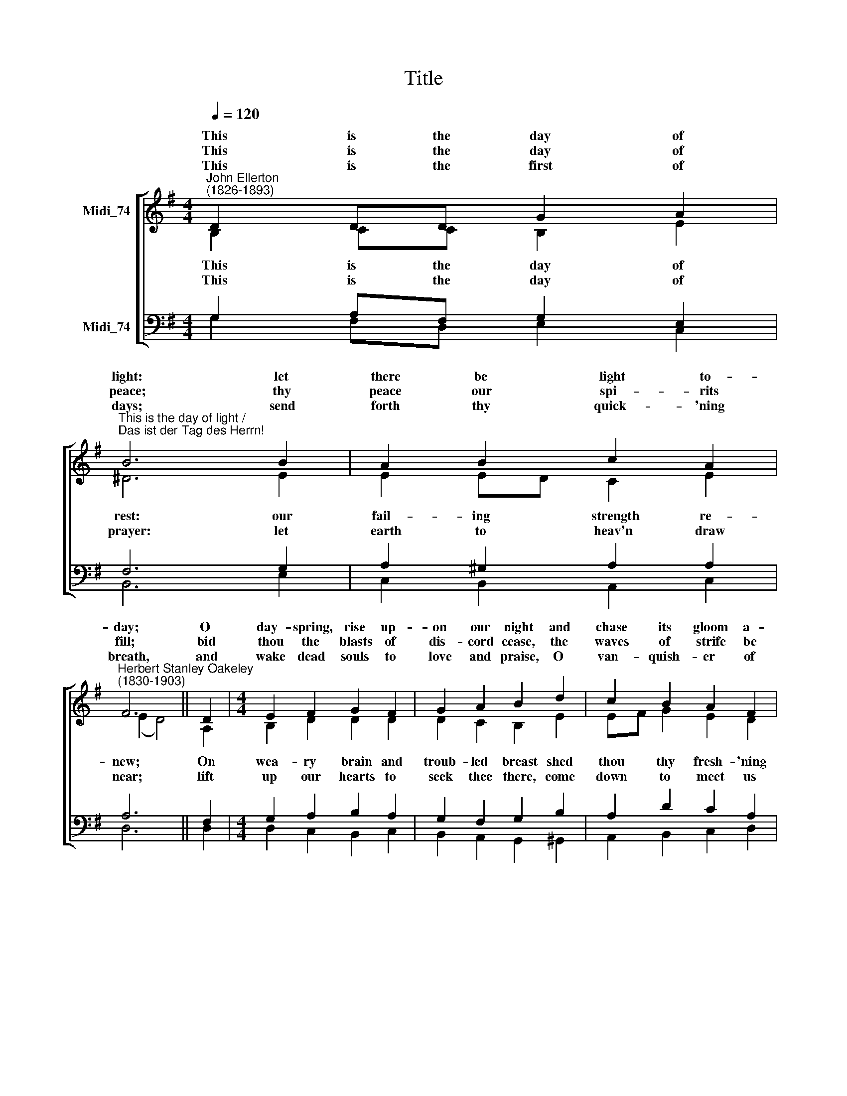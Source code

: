 X:1
T:Title
%%score [ ( 1 2 ) ( 3 4 ) ]
L:1/8
Q:1/4=120
M:4/4
K:C
V:1 treble nm="Midi_74"
V:2 treble 
V:3 bass nm="Midi_74"
V:4 bass 
V:1
[K:G]"^John Ellerton\n(1826-1893)" D2 DD G2 A2 | %1
w: This is the day of|
w: |
w: This is the day of|
w: |
w: This is the first of|
"^This is the day of light /""^Das ist der Tag des Herrn!" B6 B2 | A2 B2 c2 A2 | %3
w: light: let|there be light to-|
w: ||
w: peace; thy|peace our spi- rits|
w: ||
w: days; send|forth thy quick- 'ning|
"^Herbert Stanley Oakeley\n(1830-1903)" F6 || D2 |[M:4/4] E2 F2 G2 F2 | G2 A2 B2 d2 | c2 B2 A2 F2 | %8
w: day;|O|day- spring, rise up-|on our night and|chase its gloom a-|
w: |||||
w: fill;|bid|thou the blasts of|dis- cord cease, the|waves of strife be|
w: |||||
w: breath,|and|wake dead souls to|love and praise, O|van- quish- er of|
 G8 |[M:2/2] D2 DD G2 A2 | B6 B2 | A2 B2 c2 A2 | F6 || D2 |[M:4/4] E2 F2 G2 F2 | G2 A2 B2 d2 | %16
w: way.|Das ist der Tag des|Herrn! Lass|leuch- ten uns dein|Licht.|Du|Quell des Tags, durch-|dring die Nacht, ver-|
w: ||||||||
w: still.|Das ist der Tag des|Herrn! Dein|Frie- de uns er-|füll.|Lass|schwei- gen al- ler|Zwie- tracht Lärm, des|
w: ||||||||
w: death!|Das ist der Tag des|Herrn! Hauch|dei- nen Geist uns|ein,|weck|To- te auf zu|dei- nem Lob, du,|
 c2 B2 A2 F2 | G8 |] %18
w: treib die Fin- ster-|nis.|
w: ||
w: Strei- tes Wo- gen|still.|
w: ||
w: der den Tod be-|siegt.|
V:2
[K:G] B,2 CC B,2 E2 | ^D6 E2 | E2 ED C2 E2 | (E2 D4) || A,2 |[M:4/4] B,2 D2 D2 D2 | D2 C2 B,2 E2 | %7
w: |||||||
w: This is the day of|rest: our|fail- ing * strength re-|new; *|On|wea- ry brain and|troub- led breast shed|
w: |||||||
w: This is the day of|prayer: let|earth to * heav'n draw|near; *|lift|up our hearts to|seek thee there, come|
 EF G2 E2 D2 | D8 |[M:2/2] B,2 CC B,2 E2 | ^D6 E2 | E2 ED C2 E2 | (E2 D4) || A,2 | %14
w: |||||||
w: thou * thy fresh- 'ning|dew.|Das ist der Tag des|Herrn! Gib|du uns * neu- e|Kraft, *|er-|
w: |||||||
w: down * to meet us|here.|Das ist der Tag des|Herrn! Söhn|Erd und * Him- mel|aus. *|Er-|
[M:4/4] B,2 D2 D2 D2 | D2 C2 B,2 E2 | EF G2 E2 D2 | D8 |] %18
w: ||||
w: qui- cke das be-|lad- ne Herz mit|dei- * ner Gna- de|Tau.|
w: ||||
w: heb die Her- zen|hin zu dir, neig|uns * dein An- ge-|sicht.|
V:3
[K:G] G,2 A,F, G,2 E,2 | F,6 G,2 | A,2 ^G,2 A,2 A,2 | A,6 || F,2 |[M:4/4] G,2 A,2 B,2 A,2 | %6
 G,2 F,2 G,2 B,2 | A,2 D2 C2 A,2 | B,8 |[M:2/2] G,2 A,F, G,2 E,2 | F,6 G,2 | A,2 ^G,2 A,2 A,2 | %12
 A,6 || F,2 | %14
[M:4/4]"^This edition produced by Andrew Sims, 2019. \nThe rights to the German translation are held by the Benediktinerabtei St. Matthias, Trier, \nwhich has given permission for the translation to be used freely for non-commercial purposes." G,2 A,2 B,2 A,2 | %15
 G,2 F,2 G,2 B,2 | A,2 D2 C2 A,2 | B,8 |] %18
V:4
[K:G] G,2 F,D, E,2 C,2 | B,,6 E,2 | C,2 B,,2 A,,2 C,2 | D,6 || D,2 |[M:4/4] D,2 C,2 B,,2 C,2 | %6
 B,,2 A,,2 G,,2 ^G,,2 | A,,2 B,,2 C,2 D,2 | G,,8 |[M:2/2] G,2 F,D, E,2 C,2 | B,,6 E,2 | %11
 C,2 B,,2 A,,2 C,2 | D,6 || D,2 |[M:4/4] D,2 C,2 B,,2 C,2 | B,,2 A,,2 G,,2 ^G,,2 | %16
 A,,2 B,,2 C,2 D,2 | G,,8 |] %18

